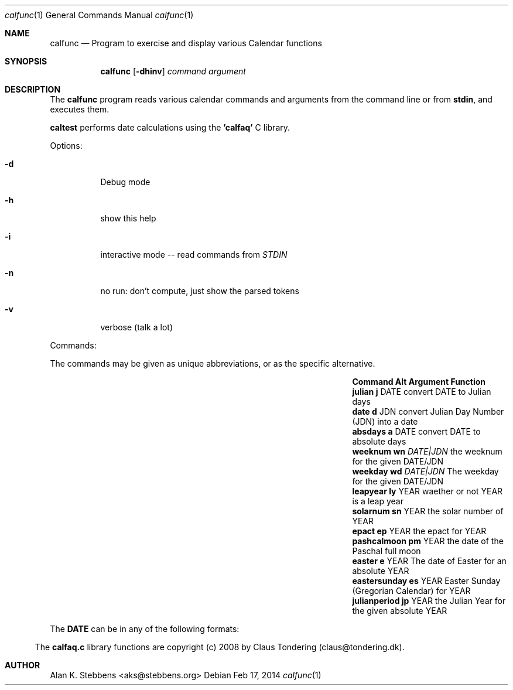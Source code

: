 .Dd Feb 17, 2014
.Dt calfunc 1
.Os
.Sh NAME
.Nm calfunc
.Nd Program to exercise and display various Calendar functions
.Sh SYNOPSIS
.Nm calfunc
.Op Fl dhinv
.Ar command argument
.Sh DESCRIPTION
The
.Nm calfunc
program reads various calendar commands and arguments from the command line or from 
.Nm stdin ,
and executes them.
.Pp
.Nm caltest 
performs date calculations using the 
.Nm 'calfaq' 
C library.
.Pp
Options:
.Bl -tag -width indent
.It Fl d
Debug mode
.It Fl h
show this help
.It Fl i
interactive mode -- read commands from
.Va STDIN
.It Fl n
no run: don't compute, just show the parsed tokens
.It Fl v
verbose (talk a lot)
.El
.Pp
Commands: 
.Pp 
The commands may be given as unique abbreviations, or
as the specific alternative.
.Pp
.Bl -column 15 "Command   " "Alt" " Argument" "Function"
.It Sy Command      Ta Sy Alt Ta Sy Argument Ta Sy Function
.It Ic julian       Ta Ic j  Ta DATE Ta convert DATE to Julian days
.It Ic "date "      Ta Ic d  Ta JDN  Ta convert Julian Day Number (JDN) into a date
.It Ic absdays      Ta Ic a  Ta DATE Ta convert DATE to absolute days
.It Ic weeknum      Ta Ic wn Ta Ar "DATE|JDN" Ta the weeknum for the given DATE/JDN
.It Ic weekday      Ta Ic wd Ta Ar "DATE|JDN" Ta The weekday for the given DATE/JDN
.It Ic leapyear     Ta Ic ly Ta YEAR Ta waether or not YEAR is a leap year
.It Ic solarnum     Ta Ic sn Ta YEAR Ta the solar number of YEAR
.It Ic epact        Ta Ic ep Ta YEAR Ta the epact for YEAR
.It Ic pashcalmoon  Ta Ic pm Ta YEAR Ta the date of the Paschal full moon
.It Ic easter       Ta Ic e  Ta YEAR Ta The date of Easter for an absolute YEAR
.It Ic eastersunday Ta Ic es Ta YEAR Ta Easter Sunday (Gregorian Calendar) for YEAR
.It Ic julianperiod Ta Ic jp Ta YEAR Ta the Julian Year for the given absolute YEAR
.El
.Pp
The 
.Nm DATE 
can be in any of the following formats:
.Bl indent
.It YYYY-MM-DD
.It MM/DD/YYYY
.It DD.MM.YYYY
.It DD-MMM-YYYY
.It MMMM DD, YYYY
.It DDD MMM DD HH:MM:SS YYYY TZONE
.El

\.".Sh FILES

\.".Sh SEE ALSO

\.".Sh HISTORY

The 
.Nm calfaq.c 
library functions are copyright (c) 2008 by Claus Tondering (claus@tondering.dk).

.Sh AUTHOR

Alan K. Stebbens <aks@stebbens.org>
